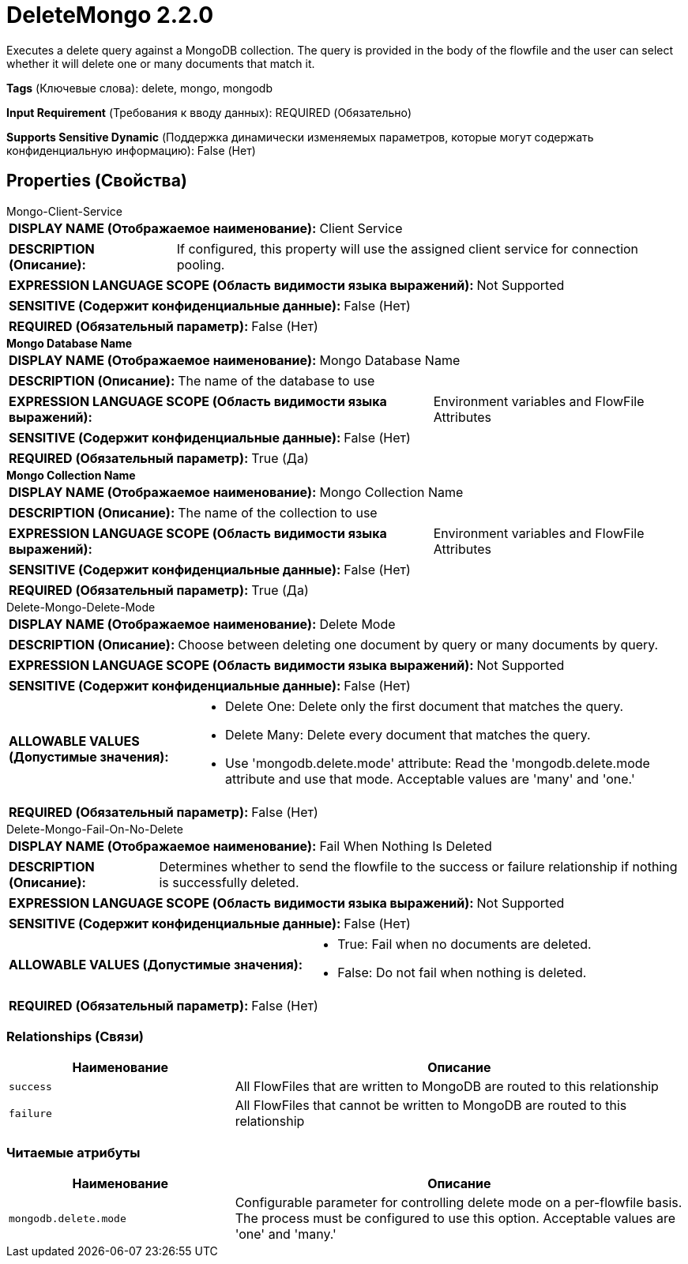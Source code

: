 = DeleteMongo 2.2.0

Executes a delete query against a MongoDB collection. The query is provided in the body of the flowfile and the user can select whether it will delete one or many documents that match it.

[horizontal]
*Tags* (Ключевые слова):
delete, mongo, mongodb
[horizontal]
*Input Requirement* (Требования к вводу данных):
REQUIRED (Обязательно)
[horizontal]
*Supports Sensitive Dynamic* (Поддержка динамически изменяемых параметров, которые могут содержать конфиденциальную информацию):
 False (Нет) 



== Properties (Свойства)


.Mongo-Client-Service
************************************************
[horizontal]
*DISPLAY NAME (Отображаемое наименование):*:: Client Service

[horizontal]
*DESCRIPTION (Описание):*:: If configured, this property will use the assigned client service for connection pooling.


[horizontal]
*EXPRESSION LANGUAGE SCOPE (Область видимости языка выражений):*:: Not Supported
[horizontal]
*SENSITIVE (Содержит конфиденциальные данные):*::  False (Нет) 

[horizontal]
*REQUIRED (Обязательный параметр):*::  False (Нет) 
************************************************
.*Mongo Database Name*
************************************************
[horizontal]
*DISPLAY NAME (Отображаемое наименование):*:: Mongo Database Name

[horizontal]
*DESCRIPTION (Описание):*:: The name of the database to use


[horizontal]
*EXPRESSION LANGUAGE SCOPE (Область видимости языка выражений):*:: Environment variables and FlowFile Attributes
[horizontal]
*SENSITIVE (Содержит конфиденциальные данные):*::  False (Нет) 

[horizontal]
*REQUIRED (Обязательный параметр):*::  True (Да) 
************************************************
.*Mongo Collection Name*
************************************************
[horizontal]
*DISPLAY NAME (Отображаемое наименование):*:: Mongo Collection Name

[horizontal]
*DESCRIPTION (Описание):*:: The name of the collection to use


[horizontal]
*EXPRESSION LANGUAGE SCOPE (Область видимости языка выражений):*:: Environment variables and FlowFile Attributes
[horizontal]
*SENSITIVE (Содержит конфиденциальные данные):*::  False (Нет) 

[horizontal]
*REQUIRED (Обязательный параметр):*::  True (Да) 
************************************************
.Delete-Mongo-Delete-Mode
************************************************
[horizontal]
*DISPLAY NAME (Отображаемое наименование):*:: Delete Mode

[horizontal]
*DESCRIPTION (Описание):*:: Choose between deleting one document by query or many documents by query.


[horizontal]
*EXPRESSION LANGUAGE SCOPE (Область видимости языка выражений):*:: Not Supported
[horizontal]
*SENSITIVE (Содержит конфиденциальные данные):*::  False (Нет) 

[horizontal]
*ALLOWABLE VALUES (Допустимые значения):*::

* Delete One: Delete only the first document that matches the query. 

* Delete Many: Delete every document that matches the query. 

* Use 'mongodb.delete.mode' attribute: Read the 'mongodb.delete.mode attribute and use that mode. Acceptable values are 'many' and 'one.' 


[horizontal]
*REQUIRED (Обязательный параметр):*::  False (Нет) 
************************************************
.Delete-Mongo-Fail-On-No-Delete
************************************************
[horizontal]
*DISPLAY NAME (Отображаемое наименование):*:: Fail When Nothing Is Deleted

[horizontal]
*DESCRIPTION (Описание):*:: Determines whether to send the flowfile to the success or failure relationship if nothing is successfully deleted.


[horizontal]
*EXPRESSION LANGUAGE SCOPE (Область видимости языка выражений):*:: Not Supported
[horizontal]
*SENSITIVE (Содержит конфиденциальные данные):*::  False (Нет) 

[horizontal]
*ALLOWABLE VALUES (Допустимые значения):*::

* True: Fail when no documents are deleted. 

* False: Do not fail when nothing is deleted. 


[horizontal]
*REQUIRED (Обязательный параметр):*::  False (Нет) 
************************************************










=== Relationships (Связи)

[cols="1a,2a",options="header",]
|===
|Наименование |Описание

|`success`
|All FlowFiles that are written to MongoDB are routed to this relationship

|`failure`
|All FlowFiles that cannot be written to MongoDB are routed to this relationship

|===



=== Читаемые атрибуты

[cols="1a,2a",options="header",]
|===
|Наименование |Описание

|`mongodb.delete.mode`
|Configurable parameter for controlling delete mode on a per-flowfile basis. The process must be configured to use this option. Acceptable values are 'one' and 'many.'

|===









